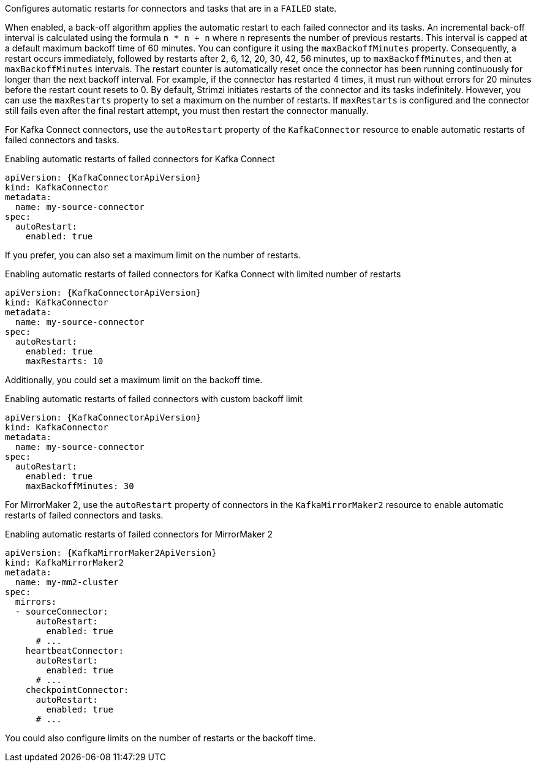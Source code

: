 Configures automatic restarts for connectors and tasks that are in a `FAILED` state.

When enabled, a back-off algorithm applies the automatic restart to each failed connector and its tasks.
An incremental back-off interval is calculated using the formula `n * n + n` where `n` represents the number of previous restarts.
This interval is capped at a default maximum backoff time of 60 minutes. You can configure it using the `maxBackoffMinutes` property.
Consequently, a restart occurs immediately, followed by restarts after 2, 6, 12, 20, 30, 42, 56 minutes, up to `maxBackoffMinutes`, and then at `maxBackoffMinutes` intervals.
The restart counter is automatically reset once the connector has been running continuously for longer than the next backoff interval.
For example, if the connector has restarted 4 times, it must run without errors for 20 minutes before the restart count resets to 0.
By default, Strimzi initiates restarts of the connector and its tasks indefinitely.
However, you can use the `maxRestarts` property to set a maximum on the number of restarts.
If `maxRestarts` is configured and the connector still fails even after the final restart attempt, you must then restart the connector manually.

For Kafka Connect connectors, use the `autoRestart` property of the `KafkaConnector` resource to enable automatic restarts of failed connectors and tasks.

.Enabling automatic restarts of failed connectors for Kafka Connect
[source,yaml,subs="attributes+"]
----
apiVersion: {KafkaConnectorApiVersion}
kind: KafkaConnector
metadata:
  name: my-source-connector
spec:
  autoRestart:
    enabled: true
----

If you prefer, you can also set a maximum limit on the number of restarts.

.Enabling automatic restarts of failed connectors for Kafka Connect with limited number of restarts
[source,yaml,subs="attributes+"]
----
apiVersion: {KafkaConnectorApiVersion}
kind: KafkaConnector
metadata:
  name: my-source-connector
spec:
  autoRestart:
    enabled: true
    maxRestarts: 10
----

Additionally, you could set a maximum limit on the backoff time.

.Enabling automatic restarts of failed connectors with custom backoff limit
[source,yaml,subs="attributes+"]
----
apiVersion: {KafkaConnectorApiVersion}
kind: KafkaConnector
metadata:
  name: my-source-connector
spec:
  autoRestart:
    enabled: true
    maxBackoffMinutes: 30
----

For MirrorMaker 2, use the `autoRestart` property of connectors in the `KafkaMirrorMaker2` resource to enable automatic restarts of failed connectors and tasks.

.Enabling automatic restarts of failed connectors for MirrorMaker 2
[source,yaml,subs="attributes+"]
----
apiVersion: {KafkaMirrorMaker2ApiVersion}
kind: KafkaMirrorMaker2
metadata:
  name: my-mm2-cluster
spec:
  mirrors:
  - sourceConnector:
      autoRestart:
        enabled: true
      # ...
    heartbeatConnector:
      autoRestart:
        enabled: true
      # ...
    checkpointConnector:
      autoRestart:
        enabled: true
      # ...
----

You could also configure limits on the number of restarts or the backoff time.
